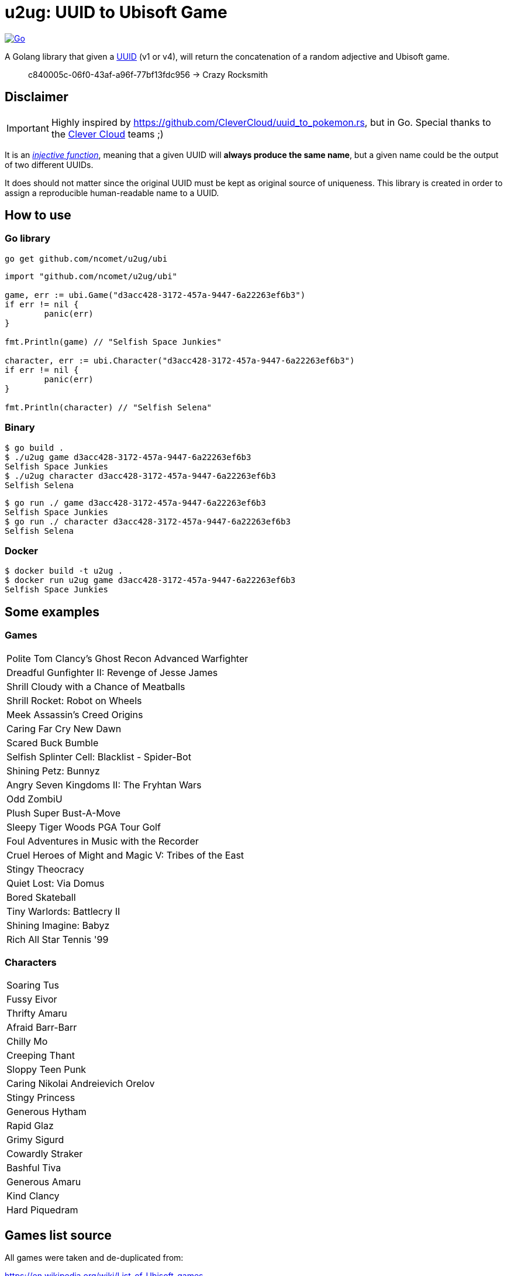 = u2ug: UUID to Ubisoft Game
ifdef::env-github[]
:tip-caption: :bulb:
:note-caption: :information_source:
:important-caption: :heavy_exclamation_mark:
:caution-caption: :fire:
:warning-caption: :warning:
endif::[]
ifndef::env-github[]
:icons: font
endif::[]

image:https://github.com/ncomet/u2ug/actions/workflows/go.yml/badge.svg[Go,link=https://github.com/ncomet/u2ug/actions/workflows/go.yml]

A Golang library that given a https://fr.wikipedia.org/wiki/Universally_unique_identifier[UUID] (v1 or v4), will return the concatenation of a random adjective and Ubisoft game.

[quote]
c840005c-06f0-43af-a96f-77bf13fdc956 -> Crazy Rocksmith

== Disclaimer

IMPORTANT: Highly inspired by https://github.com/CleverCloud/uuid_to_pokemon.rs, but in Go. Special thanks to the https://www.clever-cloud.com/[Clever Cloud] teams ;)

It is an https://en.wikipedia.org/wiki/Injective_function[_injective function_], meaning that a given UUID will *always produce the same name*, but a given name could be the output of two different UUIDs.

It does should not matter since the original UUID must be kept as original source of uniqueness. This library is created in order to assign a reproducible human-readable name to a UUID.

== How to use

=== Go library

[source,bash]
----
go get github.com/ncomet/u2ug/ubi
----

[source,go]
----
import "github.com/ncomet/u2ug/ubi"

game, err := ubi.Game("d3acc428-3172-457a-9447-6a22263ef6b3")
if err != nil {
	panic(err)
}

fmt.Println(game) // "Selfish Space Junkies"

character, err := ubi.Character("d3acc428-3172-457a-9447-6a22263ef6b3")
if err != nil {
	panic(err)
}

fmt.Println(character) // "Selfish Selena"
----

=== Binary

[source,bash]
----
$ go build .
$ ./u2ug game d3acc428-3172-457a-9447-6a22263ef6b3
Selfish Space Junkies
$ ./u2ug character d3acc428-3172-457a-9447-6a22263ef6b3
Selfish Selena
----


[source,bash]
----
$ go run ./ game d3acc428-3172-457a-9447-6a22263ef6b3
Selfish Space Junkies
$ go run ./ character d3acc428-3172-457a-9447-6a22263ef6b3
Selfish Selena
----

=== Docker

[source,bash]
----
$ docker build -t u2ug .
$ docker run u2ug game d3acc428-3172-457a-9447-6a22263ef6b3
Selfish Space Junkies
----

== Some examples

=== Games
|===
|Polite Tom Clancy's Ghost Recon Advanced Warfighter
|Dreadful Gunfighter II: Revenge of Jesse James
|Shrill Cloudy with a Chance of Meatballs
|Shrill Rocket: Robot on Wheels
|Meek Assassin's Creed Origins
|Caring Far Cry New Dawn
|Scared Buck Bumble
|Selfish Splinter Cell: Blacklist - Spider-Bot
|Shining Petz: Bunnyz
|Angry Seven Kingdoms II: The Fryhtan Wars
|Odd ZombiU
|Plush Super Bust-A-Move
|Sleepy Tiger Woods PGA Tour Golf
|Foul Adventures in Music with the Recorder
|Cruel Heroes of Might and Magic V: Tribes of the East
|Stingy Theocracy
|Quiet Lost: Via Domus
|Bored Skateball
|Tiny Warlords: Battlecry II
|Shining Imagine: Babyz
|Rich All Star Tennis '99
|===

=== Characters

|===
|Soaring Tus
|Fussy Eivor
|Thrifty Amaru
|Afraid Barr-Barr
|Chilly Mo
|Creeping Thant
|Sloppy Teen Punk
|Caring Nikolai Andreievich Orelov
|Stingy Princess
|Generous Hytham
|Rapid Glaz
|Grimy Sigurd
|Cowardly Straker
|Bashful Tiva
|Generous Amaru
|Kind Clancy
|Hard Piquedram
|===
== Games list source

All games were taken and de-duplicated from:

https://en.wikipedia.org/wiki/List_of_Ubisoft_games

== Characters list source

Extracted from various dedicated game wiki fandom websites.